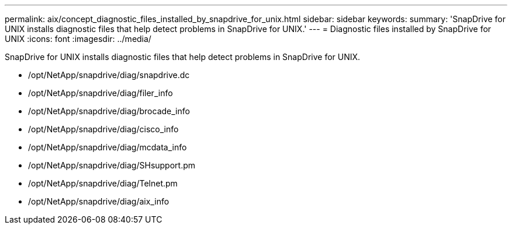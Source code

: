 ---
permalink: aix/concept_diagnostic_files_installed_by_snapdrive_for_unix.html
sidebar: sidebar
keywords: 
summary: 'SnapDrive for UNIX installs diagnostic files that help detect problems in SnapDrive for UNIX.'
---
= Diagnostic files installed by SnapDrive for UNIX
:icons: font
:imagesdir: ../media/

[.lead]
SnapDrive for UNIX installs diagnostic files that help detect problems in SnapDrive for UNIX.

* /opt/NetApp/snapdrive/diag/snapdrive.dc
* /opt/NetApp/snapdrive/diag/filer_info
* /opt/NetApp/snapdrive/diag/brocade_info
* /opt/NetApp/snapdrive/diag/cisco_info
* /opt/NetApp/snapdrive/diag/mcdata_info
* /opt/NetApp/snapdrive/diag/SHsupport.pm
* /opt/NetApp/snapdrive/diag/Telnet.pm
* /opt/NetApp/snapdrive/diag/aix_info
